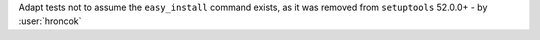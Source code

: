 Adapt tests not to assume the ``easy_install`` command exists, as it was removed from ``setuptools`` 52.0.0+ - by :user:`hroncok`
